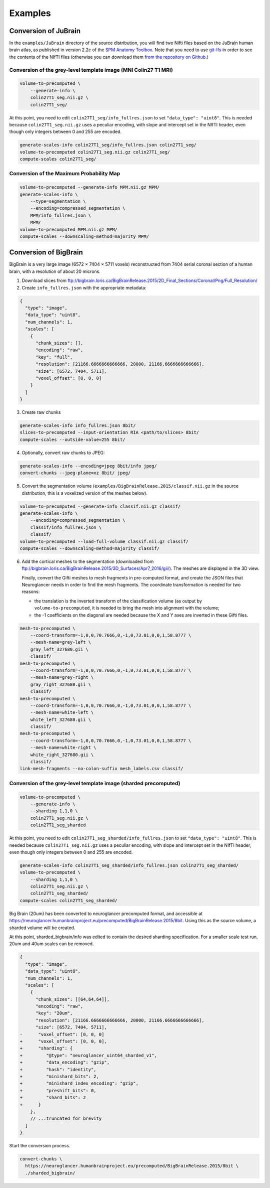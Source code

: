 .. _Examples:

Examples
========

.. _JuBrain:

Conversion of JuBrain
---------------------

In the ``examples/JuBrain`` directory of the source distribution, you will find
two Nifti files based on the JuBrain human brain atlas, as published in version
2.2c of the `SPM Anatomy Toolbox
<http://www.fz-juelich.de/inm/inm-1/EN/Forschung/_docs/SPMAnatomyToolbox/SPMAnatomyToolbox_node.html>`_.
Note that you need to use `git-lfs <https://git-lfs.github.com/>`_ in order to
see the contents of the NIfTI files (otherwise you can download them `from the
repository on Github
<https://github.com/HumanBrainProject/neuroglancer-scripts/tree/master/examples>`_.)

Conversion of the grey-level template image (MNI Colin27 T1 MRI)
++++++++++++++++++++++++++++++++++++++++++++++++++++++++++++++++

.. code-block:: sh

  volume-to-precomputed \
      --generate-info \
      colin27T1_seg.nii.gz \
      colin27T1_seg/

At this point, you need to edit ``colin27T1_seg/info_fullres.json`` to set
``"data_type": "uint8"``. This is needed because ``colin27T1_seg.nii.gz`` uses
a peculiar encoding, with slope and intercept set in the NIfTI header, even
though only integers between 0 and 255 are encoded.

.. code-block:: sh

  generate-scales-info colin27T1_seg/info_fullres.json colin27T1_seg/
  volume-to-precomputed colin27T1_seg.nii.gz colin27T1_seg/
  compute-scales colin27T1_seg/


Conversion of the Maximum Probability Map
+++++++++++++++++++++++++++++++++++++++++

.. code-block:: sh

   volume-to-precomputed --generate-info MPM.nii.gz MPM/
   generate-scales-info \
       --type=segmentation \
       --encoding=compressed_segmentation \
       MPM/info_fullres.json \
       MPM/
   volume-to-precomputed MPM.nii.gz MPM/
   compute-scales --downscaling-method=majority MPM/


.. _BigBrain:

Conversion of BigBrain
----------------------

BigBrain is a very large image (6572 × 7404 × 5711 voxels) reconstructed from
7404 serial coronal section of a human brain, with a resolution of about
20 microns.

1. Download slices from ftp://bigbrain.loris.ca/BigBrainRelease.2015/2D_Final_Sections/Coronal/Png/Full_Resolution/

2. Create ``info_fullres.json`` with the appropriate metadata:

.. code-block:: json

   {
     "type": "image",
     "data_type": "uint8",
     "num_channels": 1,
     "scales": [
       {
         "chunk_sizes": [],
         "encoding": "raw",
         "key": "full",
         "resolution": [21166.6666666666666, 20000, 21166.6666666666666],
         "size": [6572, 7404, 5711],
         "voxel_offset": [0, 0, 0]
       }
     ]
   }

3. Create raw chunks

.. code-block:: sh

   generate-scales-info info_fullres.json 8bit/
   slices-to-precomputed --input-orientation RIA <path/to/slices> 8bit/
   compute-scales --outside-value=255 8bit/

4. Optionally, convert raw chunks to JPEG:

.. code-block:: sh

   generate-scales-info --encoding=jpeg 8bit/info jpeg/
   convert-chunks --jpeg-plane=xz 8bit/ jpeg/

5. Convert the segmentation volume
   (``examples/BigBrainRelease.2015/classif.nii.gz`` in the source
   distribution, this is a voxelized version of the meshes below).

.. code-block:: sh

   volume-to-precomputed --generate-info classif.nii.gz classif/
   generate-scales-info \
       --encoding=compressed_segmentation \
       classif/info_fullres.json \
       classif/
   volume-to-precomputed --load-full-volume classif.nii.gz classif/
   compute-scales --downscaling-method=majority classif/

6. Add the cortical meshes to the segmentation (downloaded from
   ftp://bigbrain.loris.ca/BigBrainRelease.2015/3D_Surfaces/Apr7_2016/gii/).
   The meshes are displayed in the 3D view.

   Finally, convert the Gifti meshes to mesh fragments in pre-computed format,
   and create the JSON files that Neuroglancer needs in order to find the mesh
   fragments. The coordinate transformation is needed for two reasons:

   - the translation is the inverted transform of the classification volume (as
     output by ``volume-to-precomputed``, it is needed to bring the mesh into
     alignment with the volume;

   - the -1 coefficients on the diagonal are needed because the X and Y axes
     are inverted in these Gifti files.

.. code-block:: sh

   mesh-to-precomputed \
       --coord-transform=-1,0,0,70.7666,0,-1,0,73.01,0,0,1,58.8777 \
       --mesh-name=grey-left \
       gray_left_327680.gii \
       classif/
   mesh-to-precomputed \
       --coord-transform=-1,0,0,70.7666,0,-1,0,73.01,0,0,1,58.8777 \
       --mesh-name=grey-right \
       gray_right_327680.gii \
       classif/
   mesh-to-precomputed \
       --coord-transform=-1,0,0,70.7666,0,-1,0,73.01,0,0,1,58.8777 \
       --mesh-name=white-left \
       white_left_327680.gii \
       classif/
   mesh-to-precomputed \
       --coord-transform=-1,0,0,70.7666,0,-1,0,73.01,0,0,1,58.8777 \
       --mesh-name=white-right \
       white_right_327680.gii \
       classif/
   link-mesh-fragments --no-colon-suffix mesh_labels.csv classif/


Conversion of the grey-level template image (sharded precomputed)
+++++++++++++++++++++++++++++++++++++++++++++++++++++++++++++++++

.. code-block:: sh

   volume-to-precomputed \
       --generate-info \
       --sharding 1,1,0 \
       colin27T1_seg.nii.gz \
       colin27T1_seg_sharded

At this point, you need to edit ``colin27T1_seg_sharded/info_fullres.json`` to set
``"data_type": "uint8"``. This is needed because ``colin27T1_seg.nii.gz`` uses
a peculiar encoding, with slope and intercept set in the NIfTI header, even
though only integers between 0 and 255 are encoded.

.. code-block:: sh

  generate-scales-info colin27T1_seg_sharded/info_fullres.json colin27T1_seg_sharded/
  volume-to-precomputed \
      --sharding 1,1,0 \
      colin27T1_seg.nii.gz \
      colin27T1_seg_sharded/
  compute-scales colin27T1_seg_sharded/


.. _Conversion of Big Brain to sharded precomputed format:

Big Brain (20um) has been converted to neuroglancer precomputed format, and
accessible at
https://neuroglancer.humanbrainproject.eu/precomputed/BigBrainRelease.2015/8bit.
Using this as the source volume, a sharded volume will be created.

.. code-block:: sh
  mkdir sharded_bigbrain/
  curl --output sharded_bigbrain/info \
    https://neuroglancer.humanbrainproject.eu/precomputed/BigBrainRelease.2015/8bit/info

At this point, sharded_bigbrain/info was edited to contain the desired sharding
specification. For a smaller scale test run, 20um and 40um scales can be
removed.

.. code-block:: diff

   {
     "type": "image",
     "data_type": "uint8",
     "num_channels": 1,
     "scales": [
       {
         "chunk_sizes": [[64,64,64]],
         "encoding": "raw",
         "key": "20um",
         "resolution": [21166.6666666666666, 20000, 21166.6666666666666],
         "size": [6572, 7404, 5711],
   -      "voxel_offset": [0, 0, 0]
   +      "voxel_offset": [0, 0, 0],
   +      "sharding": {
   +         "@type": "neuroglancer_uint64_sharded_v1",
   +         "data_encoding": "gzip",
   +         "hash": "identity",
   +         "minishard_bits": 2,
   +         "minishard_index_encoding": "gzip",
   +         "preshift_bits": 0,
   +         "shard_bits": 2
   +      }
       },
       // ...truncated for brevity
     ]
   }

Start the conversion process.

.. code-block:: sh

  convert-chunks \
    https://neuroglancer.humanbrainproject.eu/precomputed/BigBrainRelease.2015/8bit \
    ./sharded_bigbrain/
